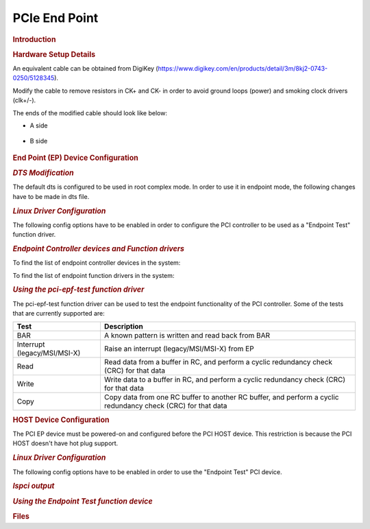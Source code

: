 .. http://processors.wiki.ti.com/index.php/Linux_Core_PCIe_EP_User%27s_Guide

PCIe End Point
---------------------------------

.. rubric:: **Introduction**

.. ifconfig:: CONFIG_part_family in ('General_family')

    PCI controller IPs integrated in DRA7x/AM57x and 66AK2G SoCs are capable
    of operating either in Root Complex mode (host) or End Point mode
    (device). When operating in End Point(EP) mode, the controller can be
    configured to be used as any function depending on the use case ('Test
    endpoint' and 'NTB' are the only PCIe EP functions supported in Linux kernel
    right now).

.. ifconfig:: CONFIG_part_family in ('AM64X_family','J7_family')

    PCIe controller IPs integrated in |__PART_FAMILY_NAME__| are capable
    of operating either in Root Complex mode (host) or End Point mode
    (device). When operating in End Point (EP) mode, the controller can be
    configured to be used as any function depending on the use case ('Test
    endpoint' and 'NTB' are the only PCIe EP functions supported in Linux kernel
    right now).

    .. rubric:: **Block Diagram**

    Following is the block diagram of framework for endpoint mode:

    .. Image:: /images/ep_framework.png

.. ifconfig:: CONFIG_part_family in ('J7_family')

    .. rubric:: **Features of J7ES**

    There are four instances of the PCIe subsystem. Following are some of the
    main features:

    - Each instance can be configured to operate in Root Complex mode or
      End Point mode

    - One or two lane configuration, capable up to 8.0 Gbps/lane (Gen3)

    - Single-root I/O Virtualization in End Point(EP) mode

      - 6 Physical Functions (PF)

      - 16 Virtual Functions (4 VF each for PF0, PF1, PF2 and PF3; 0 VF for PF4 and PF5)

    - Support for Legacy, MSI and MSI-X Interrupt

    - There can be 32 different address mappings in outbound address translation
      unit. The mappings can be from regions reserved for each PCIe instance.

      - For instance PCIE0 and PCIE1, there are two regions in SoC Memory Map:

        - 128 MB region with address in lower 32 bits

        - 4 GB region with address above 32 bits

      - For instance PCIE2 and PCIE3, there are two regions in SoC Memory Map:

        - 128 MB region with address above 32 bits

        - 4 GB region with address above 32 bits

    .. rubric:: **Capabilities of J721E EVM**

    There are three instances of the PCIe subsystem on the EVM. Following are
    some of the details for each instance:

    +------------------------+-------------------+------------------------------------+
    | Instance               | Supported lanes   | Supported Connector                |
    +========================+===================+====================================+
    | PCIE0                  | 1 lane            | Standard female connector          |
    +------------------------+-------------------+------------------------------------+
    | PCIE1                  | 2 lane            | Standard female connector          |
    +------------------------+-------------------+------------------------------------+
    | PCIE2                  | 2 lane            | m.2 connector keyed for SSD (M key)|
    +------------------------+-------------------+------------------------------------+

.. ifconfig:: CONFIG_part_family in ('AM64X_family')

    .. rubric:: **Features of AM64**

    There is one instance of PCIe subsystem. Following are some of the main features:

    - The instance can be configured to operate in Root Complex mode or
      End Point mode

    - One lane configuration, capable up to 5.0 Gbps/lane (Gen2)

    - One Physical Function (PF)

    - Support for Legacy, MSI and MSI-X Interrupt

    - There can be 32 different address mappings in outbound address translation
      unit. The mappings can be from regions reserved for the PCIe instance.

      - For instance PCIE0, there are two regions in SoC Memory Map:

        - 128 MB region with address in lower 32 bits

        - 4 GB region with address above 32 bits

    .. rubric:: **Capabilities of AM64 EVM**

    There is one instance of the PCIe subsystem on the EVM. Following are
    some of the details for that instance:

    +------------------------+-------------------+------------------------------------+
    | Instance               | Supported lanes   | Supported Connector                |
    +========================+===================+====================================+
    | PCIE0                  | 1 lane            | Standard female connector          |
    +------------------------+-------------------+------------------------------------+

.. ifconfig:: CONFIG_part_family in ('General_family')

    This wiki page provides usage information of PCIe EP Linux driver.

.. rubric:: **Hardware Setup Details**

.. ifconfig:: CONFIG_part_family in ('General_family')

    The following boards have a standard female connector.

    +-----------------+
    | dra74x-evm      |
    +-----------------+
    | dra72x-evm      |
    +-----------------+
    | am571x-idk      |
    +-----------------+
    | am572x-idk      |
    +-----------------+
    | k2g-gp-evm      |
    +-----------------+
    | am654-evm       |
    +-----------------+
    | am654-idk       |
    +-----------------+

    These boards are, by default, intended to be operated in Root Complex
    mode. So in order to connect two boards, a specialized cable like below
    is required.

.. ifconfig:: CONFIG_part_family in ('AM64X_family','J7_family')

    |__PART_FAMILY_DEVICE_NAMES__| is, by default, intended to be operated in
    Root Complex mode. So in order to connect two boards, a specialized cable
    like below is required.


.. Image:: /images/Pcie_ep_cable.jpg

An equivalent cable can be obtained from DigiKey (https://www.digikey.com/en/products/detail/3m/8kj2-0743-0250/5128345).

.. ifconfig:: CONFIG_part_family in ('General_family')

    Use either X1 cable or X4 cable depending on the slot provided in the board.
    The part number is PE-FLEX1-MM-CX-3" (for 3" cable length x1).

Modify the cable to remove resistors in CK+ and CK- in order to avoid
ground loops (power) and smoking clock drivers (clk+/-).

.. ifconfig:: CONFIG_part_family in ('AM64X_family','J7_family')

    Remove the RST resistors to avoid reset (PERST) being propagated from Root
    Complex to End Point. Also in Root Complex to End Point loopback connection,
    End Point running Linux should be initialized before Root Complex comes up.
    Propagating reset from Root Complex to End Point will do POR\ :sub:`Z` of
    End Point, which should be avoided.

The ends of the modified cable should look like below:

- A side

    .. Image:: /images/PCIE_A_both_sides.jpg

- B side

    .. Image:: /images/PCIE_B_both_sides.jpg

.. ifconfig:: CONFIG_part_family in ('General_family')

    Image of a dra72-evm and dra7-evm connected back to back. There is no
    restriction on which end of the cable should be connected to host and
    device.


    .. Image:: /images/Back-to-back.jpeg

    |

    .. note::

        For AM572x GP EVM, there is a Mini PCIe connector on
        the LCD board. To connect 2 boards involving a AM572x GP EVM, a
        mPCIe-to-PCIe adapter is needed.

        For AM65x boards, remove any jumpers present in the SERDES card when
        operating in endpoint mode.

    .. Image:: /images/MPCIe-to-PCIe_Adapter.jpg

.. ifconfig:: CONFIG_part_family in ('J7_family')

    Following is an image of two J721E EVMs connected back to back. There is no
    restriction on which end of the cable should be connected to host and device.

    .. Image:: /images/j721e-evm-back-to-back.jpg

.. ifconfig:: CONFIG_part_variant in ('J784S4','J742S2')

    For End Point mode, PCIE_1L_MODE_SEL (switch 5) and PCIE_2L_MODE_SEL (switch 6)
    in sw2 should be set to '1'.

    .. Image:: /images/dip-switch-J7AHP.png

.. ifconfig:: CONFIG_part_variant not in ('J784S4','J742S2')

    For End Point mode, PCIE_1L_MODE_SEL (switch 5) and PCIE_2L_MODE_SEL (switch 6)
    in sw3 should be set to '1'.

    .. Image:: /images/dip-switch.png

.. ifconfig:: CONFIG_part_family in ('AM64X_family')

    Following is an image of two AM64 EVMs connected back to back. There is no
    restriction on which end of the cable should be connected to host and device.

    .. Image:: /images/am64-evm-back-to-back.jpg

    Refer to the following image to toggle between Root Complex mode and
    End Point mode.

    .. Image:: /images/am64-pcie-rc-ep-sel.png

.. rubric:: **End Point (EP) Device Configuration**
   :name: ep-device-configuration

.. rubric:: *DTS Modification*

The default dts is configured to be used in root complex mode. In order
to use it in endpoint mode, the following changes have to be made in dts
file.

.. ifconfig:: CONFIG_part_family in ('General_family')

    To configure dra7-evm in EP mode:

    ::

        diff --git a/arch/arm/boot/dts/dra7-evm.dts b/arch/arm/boot/dts/dra7-evm.dts
        index eedd930..93d9f17 100644
        --- a/arch/arm/boot/dts/dra7-evm.dts
        +++ b/arch/arm/boot/dts/dra7-evm.dts
        @@ -1084,7 +1084,7 @@
                vdd-supply = <&smps7_reg>;
        };

        -&pcie1_rc {
        +&pcie1_ep {
                status = "okay";
        };

    To configure dra72-evm in EP mode:

    ::

        diff --git a/arch/arm/boot/dts/dra72-evm-common.dtsi b/arch/arm/boot/dts/dra72-evm-common.dtsi
        index f914e6a..9697ea3 100644
        --- a/arch/arm/boot/dts/dra72-evm-common.dtsi
        +++ b/arch/arm/boot/dts/dra72-evm-common.dtsi
        @@ -708,6 +708,6 @@
                watchdog-timers = <&timer10>;
        };

        -&pcie1_rc {
        +&pcie1_ep {
                status = "okay";
        };

    To configure am572x-idk in EP mode:

    ::

        diff --git a/arch/arm/boot/dts/am572x-idk.dts b/arch/arm/boot/dts/am572x-idk.dts
        index b2edeab..1ef70b3 100644
        --- a/arch/arm/boot/dts/am572x-idk.dts
        +++ b/arch/arm/boot/dts/am572x-idk.dts
        @@ -428,11 +428,11 @@
        };

        &pcie1_rc {
        -       status = "okay";
                gpios = <&gpio3 23 GPIO_ACTIVE_HIGH>;
        };

        &pcie1_ep {
        +       status = "okay";
                gpios = <&gpio3 23 GPIO_ACTIVE_HIGH>;
        };

    To configure am65x-evm in EP mode:

    ::

        diff --git a/arch/arm64/boot/dts/ti/k3-am654-pcie-usb3.dtso b/arch/arm64/boot/dts/ti/k3-am654-pcie-usb3.dtso
        index 3fc3c52aba80..789545d47e36 100644
        --- a/arch/arm64/boot/dts/ti/k3-am654-pcie-usb3.dtso
        +++ b/arch/arm64/boot/dts/ti/k3-am654-pcie-usb3.dtso
        @@ -14,9 +14,8 @@
                status = "okay";
        };

        -&pcie1_rc {
        +&pcie1_ep {
                phys = <&serdes1 PHY_TYPE_PCIE 0>;
                phy-names = "pcie-phy0";
        -       reset-gpios = <&pca9555 5 GPIO_ACTIVE_HIGH>;
                status = "okay";
        };

    To configure am65x-idk in EP mode:

    ::

        diff --git a/arch/arm64/boot/dts/ti/k3-am654-pcie-usb2.dtso b/arch/arm64/boot/dts/ti/k3-am654-pcie-usb2.dtso
        index f5c15bbdf029..b259a86e9d20 100644
        --- a/arch/arm64/boot/dts/ti/k3-am654-pcie-usb2.dtso
        +++ b/arch/arm64/boot/dts/ti/k3-am654-pcie-usb2.dtso
        @@ -46,10 +46,9 @@
                status = "okay";
        };

        -&pcie0_rc {
        +&pcie0_ep {
                num-lanes = <2>;
                phys = <&serdes0 PHY_TYPE_PCIE 1>, <&serdes1 PHY_TYPE_PCIE 1>;
                phy-names = "pcie-phy0", "pcie-phy1";
        -       reset-gpios = <&pca9555 5 GPIO_ACTIVE_HIGH>;
                status = "okay";
        };

.. ifconfig:: CONFIG_part_family in ('J7_family')

    .. rubric:: **10.x SDK (6.6 Kernel)**

    To enable EP mode of operation, device-tree overlays need to be applied
    at U-Boot.

    +-----------+-------------------------------------------------+
    | SoC       |    Overlay file to use                          |
    +===========+=================================================+
    | J721E     |    :file:`k3-j721e-evm-pcie0-ep.dtbo`           |
    +-----------+-------------------------------------------------+
    | J7200     |    :file:`k3-j7200-evm-pcie1-ep.dtbo`           |
    +-----------+-------------------------------------------------+
    | J721S2    |    :file:`k3-j721s2-evm-pcie1-ep.dtbo`          |
    +-----------+-------------------------------------------------+
    | J784S4    |    :file:`k3-j784s4-evm-pcie0-pcie1-ep.dtbo`    |
    +-----------+-------------------------------------------------+

    .. note::

        | To apply an overlay at U-Boot save the following command in the :file:`uEnv.txt` file:
        |   **name_overlays="ti/<overlay-file-name>"**
        | where <overlay-file-name> is the corresponding overlay file from the table above.

.. ifconfig:: CONFIG_part_family in ('AM64X_family')

    To configure AM64 EVM in EP mode, the device-tree overlay named
    :file:`k3-am642-evm-pcie0-ep.dtbo` needs to be applied at U-Boot.

    To automatically apply the overlay at U-Boot append the following line to the :file:`uEnv.txt` file:

    .. code-block:: text

        name_overlays="ti/k3-am642-evm-pcie0-ep.dtbo"

.. rubric:: *Linux Driver Configuration*

The following config options have to be enabled in order to configure the
PCI controller to be used as a "Endpoint Test" function driver.

.. ifconfig:: CONFIG_part_family in ('General_family')

    ::

        CONFIG_PCI_ENDPOINT=y
        CONFIG_PCI_EPF_TEST=y
        CONFIG_PCI_DRA7XX_EP=y


.. ifconfig:: CONFIG_part_family in ('AM64X_family','J7_family')

    ::

        CONFIG_PCI_ENDPOINT=y
        CONFIG_PCI_ENDPOINT_CONFIGFS=y
        CONFIG_PCI_EPF_TEST=y
        CONFIG_PCI_J721E=y
        CONFIG_PCIE_CADENCE_EP=y

.. rubric:: *Endpoint Controller devices and Function drivers*

To find the list of endpoint controller devices in the system:

.. ifconfig:: CONFIG_part_family in ('General_family')

    ::

        # ls /sys/class/pci_epc/
        51000000.pcie_ep

.. ifconfig:: CONFIG_part_family in ('AM64X_family','J7_family')

    .. parsed-literal::

        root@evm:~# ls /sys/class/pci_epc/
        |__PCIE_BASE_ADDRESS__|.pcie-ep

To find the list of endpoint function drivers in the system:

.. ifconfig:: CONFIG_part_family in ('General_family')

    ::

        # ls /sys/bus/pci-epf/drivers
        pci_epf_test

.. ifconfig:: CONFIG_part_family in ('AM64X_family','J7_family')

    ::

        root@evm:~# ls /sys/bus/pci-epf/drivers
        pci_epf_test  pci_epf_ntb

.. rubric:: *Using the pci-epf-test function driver*

The pci-epf-test function driver can be used to test the endpoint
functionality of the PCI controller. Some of the tests that are currently
supported are:

+-------------------------------+----------------------------------------------------+
| Test                          | Description                                        |
+===============================+====================================================+
| BAR                           | A known pattern is written and read back from BAR  |
+-------------------------------+----------------------------------------------------+
| Interrupt (legacy/MSI/MSI-X)  | Raise an interrupt (legacy/MSI/MSI-X) from EP      |
+-------------------------------+----------------------------------------------------+
| Read                          | Read data from a buffer in RC, and perform a       |
|                               | cyclic redundancy check (CRC) for that data        |
+-------------------------------+----------------------------------------------------+
| Write                         | Write data to a buffer in RC, and perform a        |
|                               | cyclic redundancy check (CRC) for that data        |
+-------------------------------+----------------------------------------------------+
| Copy                          | Copy data from one RC buffer to another RC buffer, |
|                               | and perform a cyclic redundancy check (CRC) for    |
|                               | that data                                          |
+-------------------------------+----------------------------------------------------+

.. Image:: /images/pci-epf-test.png

.. ifconfig:: CONFIG_part_family in ('General_family')

    .. rubric:: 4.4 Kernel

    .. rubric:: Creating pci-epf-test device

    PCI endpoint function device can be created using the configfs. To
    create pci-epf-test device, the following commands can be used:

    ::

        # mount -t configfs none /sys/kernel/config
        # cd /sys/kernel/config/pci_ep/
        # mkdir pci_epf_test.0

    The "mkdir pci\_epf\_test.0" above creates the pci-epf-test function
    device. The name given to the directory preceding '.' should match with
    the name of the driver listed in '/sys/bus/pci-epf/drivers' in order for
    the device to be bound to the driver.

    The PCI endpoint framework populates the directory with configurable
    fields.

    ::

        # cd pci_epf_test.0
        # ls
          baseclass_code    function    revid      vendorid
          cache_line_size   interrupt_pin   subclass_code
          deviceid             peripheral   subsys_id
          epc               progif_code subsys_vendor_id

    The driver populates these entries with default values when the device
    is bound to the driver. The pci-epf-test driver populates vendorid with
    0xffff and interrupt\_pin with 0x0001.

    ::

        # cat vendorid
          0xffff
        # cat interrupt_pin
          0x0001

    |

    .. rubric:: Configuring pci-epf-test device

    The user can configure the pci-epf-test device using the configfs. In
    order to change the vendorid and the number of MSI interrupts used by
    the function device, the following commands can be used:

    ::

        # echo 0x104c > vendorid
        # echo 16 >  msi_interrupts

    .. rubric:: Binding pci-epf-test device to a EP controller

    In order for the endpoint function device to be useful, it has to be
    bound to a PCI endpoint controller driver. Use the configfs to bind the
    function device to one of the controller drivers present in the system.

    ::

        # echo "51000000.pcie_ep" > epc

    Once the above step is completed, the PCI endpoint is ready to establish
    a link with the host.

    .. rubric:: 4.9 Kernel

    .. rubric:: Creating pci-epf-test device

    PCI endpoint function device can be created using the configfs. To
    create pci-epf-test device, the following commands can be used:

    ::

        # mount -t configfs none /sys/kernel/config
        # cd /sys/kernel/config/pci_ep/
        # mkdir dev
        # mkdir dev/epf/pci_epf_test.0

    The "mkdir dev/epf/pci\_epf\_test.0" above creates the pci-epf-test
    function device. The name given to the directory preceding '.' should
    match with the name of the driver listed in '/sys/bus/pci-epf/drivers'
    in order for the device to be bound to the driver.

    The PCI endpoint framework populates the directory with configurable
    fields.

    ::

        # ls dev/epf/pci_epf_test.0/
          baseclass_code    function    revid      vendorid
          cache_line_size   interrupt_pin   subclass_code
          deviceid             peripheral   subsys_id
          epc               progif_code subsys_vendor_id

    The driver populates these entries with default values when the device
    is bound to the driver. The pci-epf-test driver populates vendorid with
    0xffff and interrupt\_pin with 0x0001.

    ::

        # cat dev/epf/pci_epf_test.0/vendorid
          0xffff
        # cat dev/epf/pci_epf_test.0/interrupt_pin
          0x0001

    |

    .. rubric:: Configuring pci-epf-test device

    The user can configure the pci-epf-test device using the configfs. In
    order to change the vendorid and the number of MSI interrupts used by
    the function device, the following commands can be used:

    ::

        # echo 0x104c > dev/epf/pci_epf_test.0/vendorid

    The above command configures Texas Instruments as the vendor.

    If the endpoint is a DRA74x or AM572x device:

    ::

        # echo 0xb500 > dev/epf/pci_epf_test.0/deviceid

    If the endpoint is a DRA72x or AM572x device:

    ::

        # echo 0xb501 > dev/epf/pci_epf_test.0/deviceid

    The above command configures the deviceid.

    ::

        # echo 16 >  dev/epf/pci_epf_test.0/msi_interrupts

    The above command configures the number of interrupts. 16 is the number of
    interrupts being configured. The number of interrupts configured should be
    between 1 to 32 for MSI.

    |

    .. rubric:: Binding pci-epf-test device to a EP controller

    In order for the endpoint function device to be useful, it has to be
    bound to a PCI endpoint controller driver. Use the configfs to bind the
    function device to one of the controller drivers present in the system.

    ::

        # echo "51000000.pcie_ep" > dev/epc

    Once the above step is completed, the PCI endpoint is ready to establish
    a link with the host.

    .. rubric:: 4.14 Kernel
       :name: pcie-end-point-4-14-kernel

    The following steps should be followed for the upstreamed solution (from
    4.12 kernel). The custom solution used in 4.9/4.4 should not be used for
    upstreamed solution.

    .. rubric:: Creating pci-epf-test device

    PCI endpoint function device can be created using the configfs. To
    create pci-epf-test device, the following commands can be used:

    ::

        # mount -t configfs none /sys/kernel/config
        # cd /sys/kernel/config/pci_ep/

    In the case of dra7x/am57x, use the below command to create
    pci-epf-test function device.

    ::

        # mkdir functions/pci_epf_test/func1

    In the case of k2g, use the below command to create
    pci-epf-test function device.

    ::

        # mkdir functions/pci_epf_test_k2g/func1

    In the case of am65x, use the below command to create
    pci-epf-test function device.

    ::

        # mkdir functions/pci_epf_test_am6/func1

    The PCI endpoint framework populates the directory with configurable
    fields.

    All the commands below use pci_epf_test. However depending on the platform
    pci_epf_test or pci_epf_test_k2g or pci_epf_test_am6 should be used.

    ::

        # ls functions/pci_epf_test/func1
          baseclass_code    function    revid      vendorid
          cache_line_size   interrupt_pin   subclass_code
          deviceid             peripheral   subsys_id
          epc               progif_code subsys_vendor_id

    The driver populates these entries with default values when the device
    is bound to the driver. The pci-epf-test driver populates vendorid with
    0xffff and interrupt\_pin with 0x0001.

    ::

        # cat functions/pci_epf_test/func1/vendorid
          0xffff
        # cat functions/pci_epf_test/func1/interrupt_pin
          0x0001

    |

    .. rubric:: Configuring pci-epf-test device

    The user can configure the pci-epf-test device using the configfs. In
    order to change the vendorid and the number of MSI interrupts used by
    the function device, the following commands can be used:

    ::

        # echo 0x104c > functions/pci_epf_test/func1/vendorid

    The above command configures Texas Instruments as the vendor.

    If the endpoint is a DRA74x or AM572x device:

    ::

        # echo 0xb500 > functions/pci_epf_test/func1/deviceid

    If the endpoint is a DRA72x or AM572x device:

    ::

        # echo 0xb501 > functions/pci_epf_test/func1/deviceid

    If the endpoint is K2G device:

    ::

        # echo 0xb00b > functions/pci_epf_test_k2g/func1/deviceid

    If the endpoint is AM6 device:

    ::

        # echo 0xb00c > functions/pci_epf_test_am6/func1/deviceid

    The above command configures the deviceid.

    ::

        # echo 16 > functions/pci_epf_test/func1/msi_interrupts

    The above command configures the number of interrupts. 16 is the number of
    interrupts being configured. The number of interrupts configured should be
    between 1 to 32 for MSI.

    .. rubric:: Binding pci-epf-test device to a EP controller

    In order for the endpoint function device to be useful, it has to be
    bound to a PCI endpoint controller driver. Use the configfs to bind the
    function device to one of the controller drivers present in the system.

    If the endpoint is a DRA72x or AM572x device:
    ::

        # ln -s functions/pci_epf_test/func1 controllers/51000000.pcie_ep/

    If the endpoint is a K2G device:
    ::

        # ln -s functions/pci_epf_test_k2g/func1 controllers/21800000.pcie-ep/

    If the endpoint is a AM654-EVM device:
    ::

        # ln -s functions/pci_epf_test_am6/func1 controllers/5600000.pcie-ep

    If the endpoint is a AM654-IDK device:
    ::

        # ln -s functions/pci_epf_test_am6/func1 controllers/5500000.pcie-ep

    .. rubric:: Starting the EP device

    In order for the EP device to be ready to establish the link, the
    following command should be given.

    If the endpoint is a DRA72x or AM572x device:
    ::

        # echo 1 > controllers/51000000.pcie_ep/start

    If the endpoint is a K2G device:
    ::

        # echo 1 > controllers/21800000.pcie-ep/start

    If the endpoint is a AM654-EVM device:
    ::

        # echo 1 > controllers/5600000.pcie-ep/start

    If the endpoint is a AM654-IDK device:
    ::

        # echo 1 > controllers/5500000.pcie-ep/start

    Once the above step is completed, the PCI endpoint is ready to establish
    a link with the host.


    .. rubric:: *K2G Limitation*

    K2G outbound transfers has a limitation that the target address should
    be aligned to a minimum of 1MB address. This restriction is because of
    PCIE\_OB\_OFFSET\_INDEXn where BITS 1 to 19 is reserved. (Please note
    1MB is minimum alignment and it can be changed to 1MB/2MB/4MB/8MB by
    specifying it in PCIE\_OB\_SIZE register).

    Outbound transfers are used by PCI endpoint to access RC's memory and
    for raising MSI interrupts. So with 1MB restriction both RC memory and
    MSI interrupts will be impacted since standard linux API's like
    dma\_alloc\_coherent, get\_free\_pages etc.. doesn't give 1MB aligned
    memory. While custom driver can be created to get 1MB aligned memory for
    accessing RC's memory, MSI memory is allocated by RC controller driver
    and there is no way to tell it to give 1MB aligned address.

    These restrictions are not specified in PCI standard and is bound to
    cause issues for 66AK2G users.

.. ifconfig:: CONFIG_part_family in ('AM64X_family','J7_family')

    .. rubric:: Creating pci-epf-test device

    PCI endpoint function device can be created using the configfs. To
    create pci-epf-test function, the following commands can be used:

    ::

        mount -t configfs none /sys/kernel/config
        cd /sys/kernel/config/pci_ep/
        mkdir functions/pci_epf_test/func1

    The above commands create the pci-epf-test function
    device.

    The PCI endpoint framework populates the directory with configurable
    fields.

    ::

        root@evm:/sys/kernel/config/pci_ep# ls functions/pci_epf_test/func1
        baseclass_code  cache_line_size  deviceid  interrupt_pin  msi_interrupts  msix_interrupts  progif_code  revid  subclass_code  subsys_id  subsys_vendor_id  vendorid

    The driver populates these entries with default values when the device
    is bound to the driver. The pci-epf-test driver populates vendorid with
    0xffff and interrupt\_pin with 0x0001.

    ::

        root@evm:/sys/kernel/config/pci_ep# cat functions/pci_epf_test/func1/vendorid
        0xffff
        root@evm:/sys/kernel/config/pci_ep# cat functions/pci_epf_test/func1/interrupt_pin
        0x0001

    .. rubric:: Configuring pci-epf-test device

    The user can configure the pci-epf-test device using the configfs. In
    order to change the vendorid and the number of MSI interrupts used by
    the function device, the following commands can be used:

    ::

        root@evm:/sys/kernel/config/pci_ep# echo 0x104c > functions/pci_epf_test/func1/vendorid

    The above command configures Texas Instruments as the vendor.

    .. parsed-literal::

        root@evm:/sys/kernel/config/pci_ep# echo |__PCIE_DEVICE_ID__| > functions/pci_epf_test/func1/deviceid

    The above command configures the deviceid.

    ::

        root@evm:/sys/kernel/config/pci_ep# echo 2 > functions/pci_epf_test/func1/msi_interrupts
        root@evm:/sys/kernel/config/pci_ep# echo 2 > functions/pci_epf_test/func1/msix_interrupts

    The above command configures the number of interrupts. 2 is the number of
    MSI and MSI-X interrupts being configured. The number of interrupts
    configured should be between 1 to 32 for MSI and 1 to 2048 for MSI-X.

    .. rubric:: Binding pci-epf-test device to a EP controller

    In order for the endpoint function device to be useful, it has to be
    bound to a PCI endpoint controller driver. Use the configfs to bind the
    function device to one of the controller drivers present in the system.

    .. parsed-literal::

        root@evm:/sys/kernel/config/pci_ep# ln -s functions/pci_epf_test/func1 controllers/|__PCIE_BASE_ADDRESS__|.pcie-ep/

    .. rubric:: Starting the EP device

    In order for the EP device to be ready to establish the link, the
    following command should be given:

    .. parsed-literal::

        root@evm:/sys/kernel/config/pci_ep# echo 1 > controllers/|__PCIE_BASE_ADDRESS__|.pcie-ep/start


.. ifconfig:: CONFIG_part_family in ('AM64X_family')

    The complete sequence when using one physical function will look like the
    following:

    .. parsed-literal::

        mount -t configfs none /sys/kernel/config
        cd /sys/kernel/config/pci_ep/
        mkdir functions/pci_epf_test/func1
        echo 0x104c > functions/pci_epf_test/func1/vendorid
        echo |__PCIE_DEVICE_ID__| > functions/pci_epf_test/func1/deviceid
        echo 2 > functions/pci_epf_test/func1/msi_interrupts
        echo 2 > functions/pci_epf_test/func1/msix_interrupts
        ln -s functions/pci_epf_test/func1 controllers/|__PCIE_BASE_ADDRESS__|.pcie-ep/
        echo 1 > controllers/|__PCIE_BASE_ADDRESS__|.pcie-ep/start

.. ifconfig:: CONFIG_part_family in ('J7_family')

    The complete sequence when using six physical functions, will look like the
    following:

    .. parsed-literal::

        mount -t configfs none /sys/kernel/config
        cd /sys/kernel/config/pci_ep/
        mkdir functions/pci_epf_test/func1
        echo 0x104c > functions/pci_epf_test/func1/vendorid
        echo |__PCIE_DEVICE_ID__| > functions/pci_epf_test/func1/deviceid
        echo 2 > functions/pci_epf_test/func1/msi_interrupts
        echo 2 > functions/pci_epf_test/func1/msix_interrupts
        ln -s functions/pci_epf_test/func1 controllers/|__PCIE_BASE_ADDRESS__|.pcie-ep/

        mkdir functions/pci_epf_test/func2
        echo 0x104c > functions/pci_epf_test/func2/vendorid
        echo |__PCIE_DEVICE_ID__| > functions/pci_epf_test/func2/deviceid
        echo 2 > functions/pci_epf_test/func2/msi_interrupts
        echo 2 > functions/pci_epf_test/func2/msix_interrupts
        ln -s functions/pci_epf_test/func2 controllers/|__PCIE_BASE_ADDRESS__|.pcie-ep/

        mkdir functions/pci_epf_test/func3
        echo 0x104c > functions/pci_epf_test/func3/vendorid
        echo |__PCIE_DEVICE_ID__| > functions/pci_epf_test/func3/deviceid
        echo 2 > functions/pci_epf_test/func3/msi_interrupts
        echo 2 > functions/pci_epf_test/func3/msix_interrupts
        ln -s functions/pci_epf_test/func3 controllers/|__PCIE_BASE_ADDRESS__|.pcie-ep/

        mkdir functions/pci_epf_test/func4
        echo 0x104c > functions/pci_epf_test/func4/vendorid
        echo |__PCIE_DEVICE_ID__| > functions/pci_epf_test/func4/deviceid
        echo 2 > functions/pci_epf_test/func4/msi_interrupts
        echo 2 > functions/pci_epf_test/func4/msix_interrupts
        ln -s functions/pci_epf_test/func4 controllers/|__PCIE_BASE_ADDRESS__|.pcie-ep/

        mkdir functions/pci_epf_test/func5
        echo 0x104c > functions/pci_epf_test/func5/vendorid
        echo |__PCIE_DEVICE_ID__| > functions/pci_epf_test/func5/deviceid
        echo 2 > functions/pci_epf_test/func5/msi_interrupts
        echo 2 > functions/pci_epf_test/func5/msix_interrupts
        ln -s functions/pci_epf_test/func5 controllers/|__PCIE_BASE_ADDRESS__|.pcie-ep/

        mkdir functions/pci_epf_test/func6
        echo 0x104c > functions/pci_epf_test/func6/vendorid
        echo |__PCIE_DEVICE_ID__| > functions/pci_epf_test/func6/deviceid
        echo 2 > functions/pci_epf_test/func6/msi_interrupts
        echo 2 > functions/pci_epf_test/func6/msix_interrupts
        ln -s functions/pci_epf_test/func6 controllers/|__PCIE_BASE_ADDRESS__|.pcie-ep/
        echo 1 > controllers/|__PCIE_BASE_ADDRESS__|.pcie-ep/start

    .. rubric::Using virtual functions

    If you want to use the virtual functions, you need to bind it to a physical
    function. And the physical function needs to be bound to a controller.

    A sample sequence of commands for using the virtual functions is as follows:

    .. parsed-literal::

        mount -t configfs none /sys/kernel/config
        cd /sys/kernel/config/pci_ep/
        mkdir functions/pci_epf_test/vf1
        echo 0x104c > functions/pci_epf_test/vf1/vendorid
        echo |__PCIE_DEVICE_ID__| > functions/pci_epf_test/vf1/deviceid
        echo 4 > functions/pci_epf_test/vf1/msi_interrupts
        echo 8 > functions/pci_epf_test/vf1/msix_interrupts

        mkdir functions/pci_epf_test/vf2
        echo 0x104c > functions/pci_epf_test/vf2/vendorid
        echo |__PCIE_DEVICE_ID__| > functions/pci_epf_test/vf2/deviceid
        echo 4 > functions/pci_epf_test/vf2/msi_interrupts
        echo 8 > functions/pci_epf_test/vf2/msix_interrupts

        mkdir functions/pci_epf_test/pf1
        echo 0x104c > functions/pci_epf_test/pf1/vendorid
        echo |__PCIE_DEVICE_ID__| > functions/pci_epf_test/pf1/deviceid
        echo 16 > functions/pci_epf_test/pf1/msi_interrupts
        echo 16 > functions/pci_epf_test/pf1/msix_interrupts

        ln -s functions/pci_epf_test/vf1 functions/pci_epf_test/pf1
        ln -s functions/pci_epf_test/vf2 functions/pci_epf_test/pf1
        ln -s functions/pci_epf_test/pf1 controllers/|__PCIE_BASE_ADDRESS__|.pcie-ep

        echo 1 > controllers/|__PCIE_BASE_ADDRESS__|.pcie-ep/start

.. rubric:: **HOST Device Configuration**
   :name: host-device-configuration

The PCI EP device must be powered-on and configured before the PCI HOST
device. This restriction is because the PCI HOST doesn't have hot plug
support.

.. rubric:: *Linux Driver Configuration*

The following config options have to be enabled in order to use the
"Endpoint Test" PCI device.

.. ifconfig:: CONFIG_part_family in ('General_family')

    ::

        CONFIG_PCI=y
        CONFIG_PCI_ENDPOINT_TEST=y
        CONFIG_PCI_DRA7XX_HOST=y

.. ifconfig:: CONFIG_part_family in ('AM64X_family','J7_family')

    ::

        CONFIG_PCI=y
        CONFIG_PCI_ENDPOINT_TEST=y
        CONFIG_PCIE_CADENCE_HOST=y

.. rubric:: *lspci output*

.. ifconfig:: CONFIG_part_family in ('General_family')

    ::

        00:00.0 PCI bridge: Texas Instruments Device 8888 (rev 01)
        01:00.0 Unassigned class [ff00]: Texas Instruments Device b500

.. ifconfig:: CONFIG_part_family in ('J7_family')

    ::

        0000:00:00.0 PCI bridge: Texas Instruments Device b00d
        0000:01:00.0 Unassigned class [ff00]: Texas Instruments Device b00d
        0000:01:00.1 Unassigned class [ff00]: Texas Instruments Device b00d
        0000:01:00.2 Unassigned class [ff00]: Texas Instruments Device b00d
        0000:01:00.3 Unassigned class [ff00]: Texas Instruments Device b00d
        0000:01:00.4 Unassigned class [ff00]: Texas Instruments Device b00d
        0000:01:00.5 Unassigned class [ff00]: Texas Instruments Device b00d
        0001:00:00.0 PCI bridge: Texas Instruments Device b00d
        0002:00:00.0 PCI bridge: Texas Instruments Device b00d

.. ifconfig:: CONFIG_part_family in ('AM64X_family')

    ::

        0000:00:00.0 PCI bridge: Texas Instruments Device b010
        0000:01:00.0 Unassigned class [ff00]: Texas Instruments Device b010

.. rubric:: *Using the Endpoint Test function device*

.. ifconfig:: CONFIG_part_family in ('General_family')

    pci\_endpoint\_test driver creates the Endpoint Test function device
    (/dev/pci-endpoint-test.0) which will be used by the following pcitest
    utility. pci\_endpoint\_test can either be built-in to the kernel or
    built as a module. For testing legacy interrupt, MSI interrupt has to be
    disabled in the host.

    In order to not enable MSI (for testing legacy interrupt in DRA7)

    ::

        insmod pci_endpoint_test.ko no_msi=1

    Please note MSI interrupt by default is not enabled for K2G.

    pcitest.sh added in tools/pci/ can be used to run all the default PCI
    endpoint tests. Before pcitest.sh can be used, pcitest.c should be
    compiled using

    ::

        cd <kernel-dir>
        make headers_install ARCH=arm
        arm-linux-gnueabihf-gcc -Iusr/include tools/pci/pcitest.c -o pcitest
        cp pcitest  <rootfs>/usr/sbin/
        cp tools/pci/pcitest.sh <rootfs>

    .. rubric:: pcitest.sh output

    ::

        root@dra7xx-evm:~# ./pcitest.sh
        BAR tests

    ::

        BAR0:           OKAY
        BAR1:           OKAY
        BAR2:           OKAY
        BAR3:           OKAY
        BAR4:           NOT OKAY
        BAR5:           NOT OKAY

        Interrupt tests

        LEGACY IRQ:     NOT OKAY
        MSI1:           OKAY
        MSI2:           OKAY
        MSI3:           OKAY
        MSI4:           OKAY
        MSI5:           OKAY
        MSI6:           OKAY
        MSI7:           OKAY
        MSI8:           OKAY
        MSI9:           OKAY
        MSI10:          OKAY
        MSI11:          OKAY
        MSI12:          OKAY
        MSI13:          OKAY
        MSI14:          OKAY
        MSI15:          OKAY
        MSI16:          OKAY
        MSI17:          NOT OKAY
        MSI18:          NOT OKAY
        MSI19:          NOT OKAY
        MSI20:          NOT OKAY
        MSI21:          NOT OKAY
        MSI22:          NOT OKAY
        MSI23:          NOT OKAY
        MSI24:          NOT OKAY
        MSI25:          NOT OKAY
        MSI26:          NOT OKAY
        MSI27:          NOT OKAY
        MSI28:          NOT OKAY
        MSI29:          NOT OKAY
        MSI30:          NOT OKAY
        MSI31:          NOT OKAY
        MSI32:          NOT OKAY

        Read Tests

        READ (      1 bytes):           OKAY
        READ (   1024 bytes):           OKAY
        READ (   1025 bytes):           OKAY
        READ (1024000 bytes):           OKAY
        READ (1024001 bytes):           OKAY

        Write Tests

        WRITE (      1 bytes):          OKAY
        WRITE (   1024 bytes):          OKAY
        WRITE (   1025 bytes):          OKAY
        WRITE (1024000 bytes):          OKAY
        WRITE (1024001 bytes):          OKAY

        Copy Tests

        COPY (      1 bytes):           OKAY
        COPY (   1024 bytes):           OKAY
        COPY (   1025 bytes):           OKAY
        COPY (1024000 bytes):           OKAY
        COPY (1024001 bytes):           OKAY

.. ifconfig:: CONFIG_part_family in ('AM64X_family','J7_family')

    pci\_endpoint\_test driver creates the Endpoint Test function device which
    will be used by the following pcitest utility. pci\_endpoint\_test can
    either be built-in to the kernel or built as a module. For testing legacy
    interrupt, MSI interrupt has to be disabled in the host.

    pcitest.sh added in tools/pci/ can be used to run all the default PCI
    endpoint tests. Before pcitest.sh can be used, pcitest.c should be compiled
    using following steps:

    ::

        cd <kernel-dir>
        make headers_install ARCH=arm64
        aarch64-linux-gnu-gcc -Iusr/include tools/pci/pcitest.c -o pcitest
        cp pcitest  <rootfs>/usr/sbin/
        cp tools/pci/pcitest.sh <rootfs>

    .. rubric:: pcitest output

    pcitest can be used as follows:
    ::

        root@evm:~# ./pcitest -h
        usage:  -h                      Print this help message
        [options]
        Options:
                -D <dev>                PCI endpoint test device {default: /dev/pci-endpoint-test.0}
                -b <bar num>            BAR test (bar number between 0..5)
                -m <msi num>            MSI test (msi number between 1..32)
                -x <msix num>           MSI-X test (msix number between 1..2048)
                -i <irq type>           Set IRQ type (0 - Legacy, 1 - MSI, 2 - MSI-X)
                -e                      Clear IRQ
                -I                      Get current IRQ type configured
                -l                      Legacy IRQ test
                -r                      Read buffer test
                -w                      Write buffer test
                -c                      Copy buffer test
                -s <size>               Size of buffer {default: 100KB}


    Sample usage
    ::

        root@evm:~# ./pcitest -i 1 -D /dev/pci-endpoint-test.0
        SET IRQ TYPE TO MSI:            OKAY
        root@evm:~# ./pcitest -m 1 -D /dev/pci-endpoint-test.0
        MSI1:           OKAY
        root@evm:~# ./pcitest -e -D /dev/pci-endpoint-test.0
        CLEAR IRQ:              OKAY
        root@evm:~# ./pcitest -i 2 -D /dev/pci-endpoint-test.0
        SET IRQ TYPE TO MSI-X:          OKAY
        root@evm:~# ./pcitest -x 1 -D /dev/pci-endpoint-test.0
        MSI-X1:         OKAY
        root@evm:~# ./pcitest -e -D /dev/pci-endpoint-test.0
        CLEAR IRQ:              OKAY

    The script pcitest.sh runs all the bar tests, interrupt tests, read tests,
    write tests and copy tests.

.. rubric:: **Files**

.. ifconfig:: CONFIG_part_family in ('General_family')

    +-----------+---------------------------------------------------+-----------------------------------+
    | Serial No | Location                                          | Description                       |
    +===========+===================================================+===================================+
    | 1         | drivers/pci/endpoint/pci-epc-core.c               | PCI Endpoint Framework            |
    +           +---------------------------------------------------+                                   +
    |           | drivers/pci/endpoint/pci-ep-cfs.c                 |                                   |
    +           +---------------------------------------------------+                                   +
    |           | drivers/pci/endpoint/pci-epc-mem.c                |                                   |
    +           +---------------------------------------------------+                                   +
    |           | drivers/pci/endpoint/pci-epf-core.c               |                                   |
    +-----------+---------------------------------------------------+-----------------------------------+
    | 2         | drivers/pci/endpoint/functions/pci-epf-test.c     | PCI Endpoint Function Driver      |
    +-----------+---------------------------------------------------+-----------------------------------+
    | 3         | drivers/misc/pci_endpoint_test.c                  | PCI Driver                        |
    +-----------+---------------------------------------------------+-----------------------------------+
    | 4         | tools/pci/pcitest.c                               | PCI Userspace Tools               |
    +           +---------------------------------------------------+                                   +
    |           | tools/pci/pcitest.sh                              |                                   |
    +-----------+---------------------------------------------------+-----------------------------------+
    | 5         | **4.4 Kernel**                                    | PCI Controller Driver             |
    +           +---------------------------------------------------+                                   +
    |           |  drivers/pci/controller/pci-dra7xx.c              |                                   |
    +           +---------------------------------------------------+                                   +
    |           |  drivers/pci/controller/pcie-designware.c         |                                   |
    +           +---------------------------------------------------+                                   +
    |           |  drivers/pci/controller/pcie-designware-ep.c      |                                   |
    +           +---------------------------------------------------+                                   +
    |           |  drivers/pci/controller/pcie-designware-host.c    |                                   |
    +           +---------------------------------------------------+                                   +
    |           | **4.4 Kernel**                                    |                                   |
    +           +---------------------------------------------------+                                   +
    |           |  drivers/pci/dwc/pci-dra7xx.c                     |                                   |
    +           +---------------------------------------------------+                                   +
    |           |  drivers/pci/dwc/pcie-designware.c                |                                   |
    +           +---------------------------------------------------+                                   +
    |           |  drivers/pci/dwc/pcie-designware-ep.c             |                                   |
    +           +---------------------------------------------------+                                   +
    |           |  drivers/pci/dwc/pcie-designware-host.c           |                                   |
    +-----------+---------------------------------------------------+-----------------------------------+

.. ifconfig:: CONFIG_part_family in ('AM64X_family','J7_family')

    +-----------+---------------------------------------------------+-----------------------------------+
    | Serial No | Location                                          | Description                       |
    +===========+===================================================+===================================+
    | 1         | drivers/pci/endpoint/pci-epc-core.c               | PCI Endpoint Framework            |
    +           +---------------------------------------------------+                                   +
    |           | drivers/pci/endpoint/pci-ep-cfs.c                 |                                   |
    +           +---------------------------------------------------+                                   +
    |           | drivers/pci/endpoint/pci-epc-mem.c                |                                   |
    +           +---------------------------------------------------+                                   +
    |           | drivers/pci/endpoint/pci-epf-core.c               |                                   |
    +-----------+---------------------------------------------------+-----------------------------------+
    | 2         | drivers/pci/endpoint/functions/pci-epf-test.c     | PCI Endpoint Function Driver      |
    +-----------+---------------------------------------------------+-----------------------------------+
    | 3         | drivers/misc/pci_endpoint_test.c                  | PCI Driver                        |
    +-----------+---------------------------------------------------+-----------------------------------+
    | 4         | tools/pci/pcitest.c                               | PCI Userspace Tools               |
    +           +---------------------------------------------------+                                   +
    |           | tools/pci/pcitest.sh                              |                                   |
    +-----------+---------------------------------------------------+-----------------------------------+
    | 5         | drivers/pci/controller/pci-j721e.c                | PCI Controller Driver             |
    +           +---------------------------------------------------+                                   +
    |           | drivers/pci/controller/pcie-cadence.c             |                                   |
    +           +---------------------------------------------------+                                   +
    |           | drivers/pci/controller/pcie-cadence-ep.c          |                                   |
    +           +---------------------------------------------------+                                   +
    |           | drivers/pci/endpoint/pcie-cadence-host.c          |                                   |
    +-----------+---------------------------------------------------+-----------------------------------+

.. ifconfig:: CONFIG_part_family in ('J7_family')

    .. rubric:: **J7200 Testing Details**

    PCIe and QSGMII uses the same SERDES in J7200. The default SDK is enabled for QSGMII. In order to
    test PCIe, Ethfw firmware shouldn't be loaded and PCIe overlay file should be applied.

    The simplest way to avoid ethfw from being loaded is to link j7200-main-r5f0_0-fw to IPC firmware.
    ::

        root@j7200-evm:~# rm /lib/firmware/j7200-main-r5f0_0-fw
        root@j7200-evm:~# ln -s /lib/firmware/pdk-ipc/ipc_echo_test_mcu2_0_release_strip.xer5f /lib/firmware/j7200-main-r5f0_0-fw

    The following two Device Tree Overlay should be applied for testing J7200 EP.

    https://git.ti.com/cgit/ti-linux-kernel/ti-upstream-tools/tree/arch/arm64/boot/dts/ti/system_test/pcie/pcie_ep/k3-j7200-common-proc-board-pcie.dtso?h=ti-linux-5.4.y

    https://git.ti.com/cgit/ti-linux-kernel/ti-upstream-tools/tree/arch/arm64/boot/dts/ti/system_test/pcie/pcie_ep/k3-j7200-common-proc-board-pcie-ep.dtso?h=ti-linux-5.4.y


    The following command should be given in u-boot to apply overlay

        ::

           => setenv name_overlays ti/k3-j7200-common-proc-board-pcie.dtbo ti/k3-j7200-common-proc-board-pcie-ep.dtso
